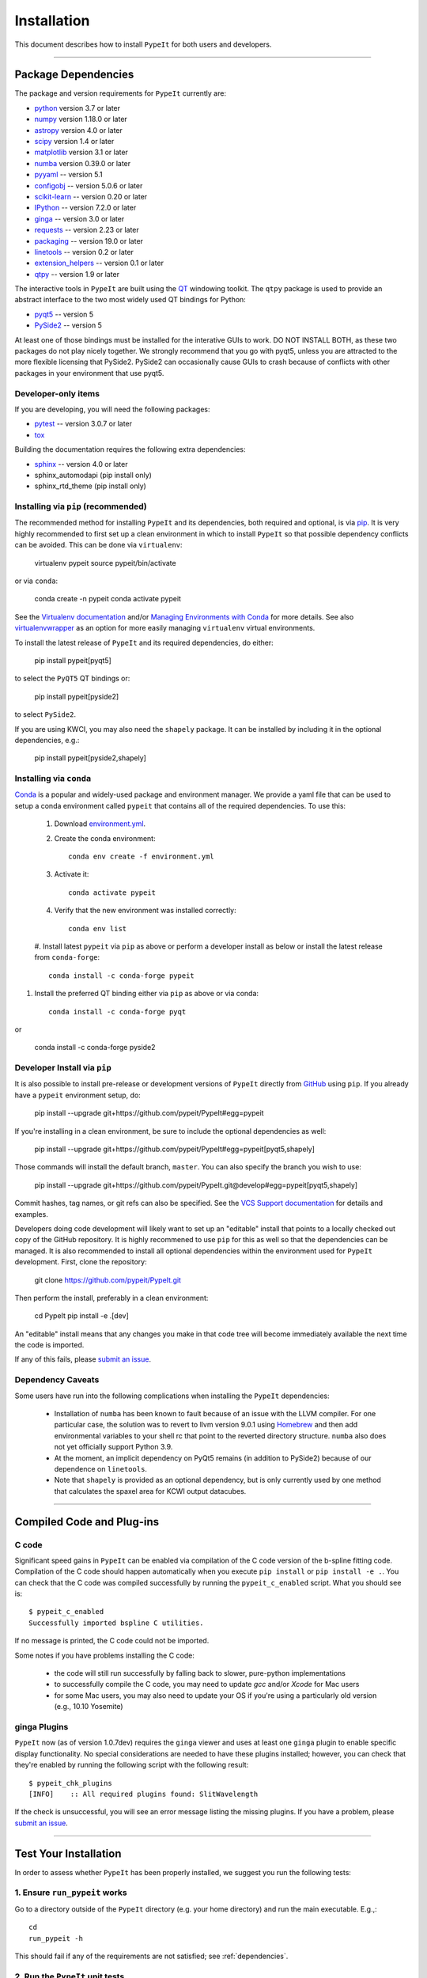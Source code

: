 ============
Installation
============

This document describes how to install ``PypeIt`` for both users and developers.

----

.. _dependencies:

Package Dependencies
=======================

The package and version requirements for ``PypeIt`` currently are:

* `python <http://www.python.org/>`_ version 3.7 or later
* `numpy <http://www.numpy.org/>`_ version 1.18.0 or later
* `astropy <http://www.astropy.org/>`_ version 4.0 or later
* `scipy <http://www.scipy.org/>`_ version 1.4 or later
* `matplotlib <http://matplotlib.org/>`_  version 3.1 or later
* `numba <https://numba.pydata.org/>`_ version 0.39.0 or later
* `pyyaml <https://pyyaml.org/>`_ -- version 5.1
* `configobj <https://pypi.org/project/configobj/>`_ -- version 5.0.6 or later
* `scikit-learn <https://scikit-learn.org/stable/>`_ -- version 0.20 or later
* `IPython <https://ipython.org>`_ -- version 7.2.0 or later
* `ginga <https://pypi.org/project/ginga/>`_ -- version 3.0 or later
* `requests <https://requests.readthedocs.io/en/master/>`_ -- version 2.23 or later
* `packaging <https://pypi.org/project/packaging/>`_ -- version 19.0 or later
* `linetools <https://pypi.org/project/linetools/>`_ -- version 0.2 or later
* `extension_helpers <https://pypi.org/project/extension-helpers/>`_ -- version 0.1 or later
* `qtpy <https://github.com/spyder-ide/qtpy>`_ -- version 1.9 or later

The interactive tools in ``PypeIt`` are built using the `QT <https://www.qt.io/>`_ windowing toolkit. The ``qtpy`` package
is used to provide an abstract interface to the two most widely used QT bindings for Python:

* `pyqt5 <https://riverbankcomputing.com/software/pyqt/intro>`_ -- version 5
* `PySide2 <https://wiki.qt.io/Qt_for_Python>`_ -- version 5

At least one of those bindings must be installed for the interative GUIs to work. DO NOT INSTALL BOTH, as these
two packages do not play nicely together. We strongly recommend that you go with pyqt5, unless you are attracted
to the more flexible licensing that PySide2.  PySide2 can occasionally cause GUIs to crash because
of conflicts with other packages in your environment that use pyqt5.

Developer-only items
--------------------

If you are developing, you will need the following packages:

* `pytest <https://pypi.org/project/pytest/>`_ -- version 3.0.7 or later
* `tox <https://tox.readthedocs.io/en/latest/>`_

Building the documentation requires the following extra dependencies:

* `sphinx <https://www.sphinx-doc.org/en/master/>`_ -- version 4.0 or later
* sphinx_automodapi (pip install only)
* sphinx_rtd_theme (pip install only)

Installing via ``pip`` (recommended)
------------------------------------

The recommended method for installing ``PypeIt`` and its dependencies, both required and optional,
is via `pip <https://pypi.org/project/pip/>`_. It is very highly recommended to first set up a clean environment
in which to install ``PypeIt`` so that possible dependency conflicts can be avoided. This can be done via ``virtualenv``:

        virtualenv pypeit
        source pypeit/bin/activate

or via ``conda``:

        conda create -n pypeit
        conda activate pypeit

See the `Virtualenv documentation <https://virtualenv.pypa.io/en/latest/>`_ and/or `Managing Environments with Conda
<https://docs.conda.io/projects/conda/en/latest/user-guide/tasks/manage-environments.html>`_ for more details. See also
`virtualenvwrapper <https://virtualenvwrapper.readthedocs.io/en/latest/>`_ as an option for more easily managing
``virtualenv`` virtual environments.

To install the latest release of ``PypeIt`` and its required dependencies, do either:

        pip install pypeit[pyqt5]

to select the ``PyQT5`` QT bindings or:

        pip install pypeit[pyside2]

to select ``PySide2``.

If you are using KWCI, you may also need the ``shapely`` package. It can be installed by
including it in the optional dependencies, e.g.:

        pip install pypeit[pyside2,shapely]

Installing via ``conda``
------------------------

`Conda <https://docs.conda.io/projects/conda/en/latest/index.html>`_ is
a popular and widely-used package and environment manager. We provide a yaml file that can be
used to setup a conda environment called ``pypeit`` that contains all of the required dependencies.  To use this:

 #. Download `environment.yml <https://github.com/pypeit/PypeIt/blob/master/environment.yml>`__.

 #. Create the conda environment::

        conda env create -f environment.yml

 #. Activate it::

        conda activate pypeit

 #. Verify that the new environment was installed correctly::

        conda env list

 #. Install latest ``pypeit`` via ``pip`` as above or perform a developer install as below or install the latest
 release from ``conda-forge``::

        conda install -c conda-forge pypeit

#. Install the preferred QT binding either via ``pip`` as above or via conda::

        conda install -c conda-forge pyqt

or

        conda install -c conda-forge pyside2

Developer Install via ``pip``
-----------------------------

It is also possible to install pre-release or development versions of ``PypeIt`` directly from `GitHub <https://github.com/pypeit/PypeIt>`_
using ``pip``. If you already have a ``pypeit`` environment setup, do:

        pip install --upgrade git+https://github.com/pypeit/PypeIt#egg=pypeit

If you're installing in a clean environment, be sure to include the optional dependencies as well:

        pip install --upgrade git+https://github.com/pypeit/PypeIt#egg=pypeit[pyqt5,shapely]

Those commands will install the default branch, ``master``. You can also specify the branch you wish to use:

        pip install --upgrade git+https://github.com/pypeit/PypeIt.git@develop#egg=pypeit[pyqt5,shapely]

Commit hashes, tag names, or git refs can also be specified. See the `VCS Support documentation
<https://pip.pypa.io/en/stable/reference/pip_install/#vcs-support>`_ for details and examples.

Developers doing code development will likely want to set up an "editable" install that points to a locally checked out
copy of the GitHub repository. It is highly recommened to use ``pip`` for this as well so that the dependencies can be managed.
It is also recommended to install all optional dependencies within the environment used for ``PypeIt`` development. First,
clone the repository:

        git clone https://github.com/pypeit/PypeIt.git

Then perform the install, preferably in a clean environment:

        cd PypeIt
        pip install -e .[dev]

An "editable" install means that any changes you make in that code tree will become immediately available the next
time the code is imported.

If any of this fails, please `submit an issue
<https://github.com/pypeit/PypeIt/issues>`__.


Dependency Caveats
------------------

Some users have run into the following complications when installing the
``PypeIt`` dependencies:

 - Installation of ``numba`` has been known to fault because of an issue with
   the LLVM compiler. For one particular case, the solution was to revert to
   llvm version 9.0.1 using `Homebrew <https://brew.sh/>`_ and then add
   environmental variables to your shell rc that point to the reverted
   directory structure. ``numba`` also does not yet officially support
   Python 3.9.

 - At the moment, an implicit dependency on PyQt5 remains (in addition to
   PySide2) because of our dependence on ``linetools``.

 - Note that ``shapely`` is provided as an optional dependency, but is only
   currently used by one method that calculates the spaxel area for KCWI
   output datacubes.

----

Compiled Code and Plug-ins
==========================

C code
------

Significant speed gains in ``PypeIt`` can be enabled via compilation
of the C code version of the b-spline fitting code. Compilation of
the C code should happen automatically when you execute ``pip
install`` or ``pip install -e .``. You can check that the C
code was compiled successfully by running the ``pypeit_c_enabled``
script. What you should see is::

    $ pypeit_c_enabled
    Successfully imported bspline C utilities.

If no message is printed, the C code could not be imported.

Some notes if you have problems installing the C code:

    - the code will still run successfully by falling back to slower,
      pure-python implementations
    - to successfully compile the C code, you may need to update
      `gcc` and/or `Xcode` for Mac users
    - for some Mac users, you may also need to update your OS if
      you're using a particularly old version (e.g., 10.10 Yosemite)

ginga Plugins
-------------

``PypeIt`` now (as of version 1.0.7dev) requires the ``ginga`` viewer
and uses at least one ``ginga`` plugin to enable specific display
functionality. No special considerations are needed to have these
plugins installed; however, you can check that they're enabled by
running the following script with the following result::

    $ pypeit_chk_plugins
    [INFO]    :: All required plugins found: SlitWavelength

If the check is unsuccessful, you will see an error message listing
the missing plugins. If you have a problem, please `submit an issue
<https://github.com/pypeit/PypeIt/issues>`__.

----

.. _test_installation:

Test Your Installation
======================

In order to assess whether ``PypeIt`` has been properly installed, we
suggest you run the following tests:

1. Ensure ``run_pypeit`` works
------------------------------

Go to a directory outside of the ``PypeIt`` directory (e.g. your home
directory) and run the main executable. E.g.,::

	cd
	run_pypeit -h

This should fail if any of the requirements are not satisfied; see
:ref:`dependencies`.


2. Run the ``PypeIt`` unit tests
--------------------------------

If you cloned the repo (i.e., you did *not* use `pip`) then you can
run the standard tests by doing::

    cd PypeIt
    python setup.py test

Or, alternatively::

    cd PypeIt/pypeit/tests
    python -m pytest . -W ignore

Over 100 tests should pass, nearly 100 will be skipped (unless
you are a developer) and none should fail.

----

Developers
==========

For developers, see :ref:`development`.

Also, test scripts for development purposes are available at the
`PypeIt Development Suite <https://github.com/pypeit/PypeIt-development-suite>`_.

